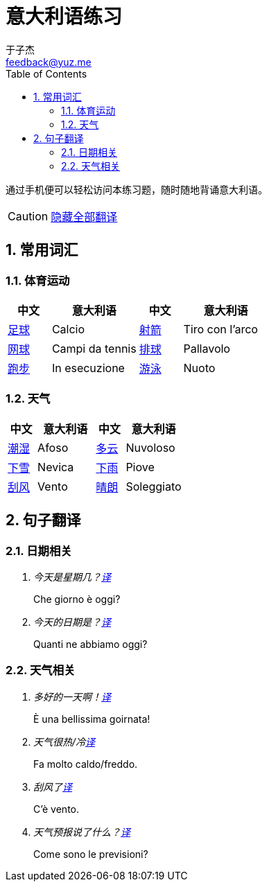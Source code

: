 = 意大利语练习
:author: 于子杰
:email: feedback@yuz.me
:toc: right
:numbered:
:linkcss:
:stylesheet: mystyle.css
:linkattrs:
:docinfo1:
:icons: font

通过手机便可以轻松访问本练习题，随时随地背诵意大利语。

CAUTION: link:#[隐藏全部翻译, role="button turquoise hide_all"]

== 常用词汇

=== 体育运动

[cols="2,4,2,4"]
|===
|中文 |意大利语 |中文 |意大利语

.^|link:#[足球]
.^|Calcio
.^|link:#[射箭]
.^|Tiro con l'arco

.^|link:#[网球]
.^|Campi da tennis
.^|link:#[排球]
.^|Pallavolo

.^|link:#[跑步]
.^|In esecuzione
.^|link:#[游泳]
.^|Nuoto
|===

=== 天气

[cols="2,4,2,4"]
|===
|中文 |意大利语 |中文 |意大利语

.^|link:#[潮湿]
.^|Afoso
.^|link:#[多云]
.^|Nuvoloso

.^|link:#[下雪]
.^|Nevica
.^|link:#[下雨]
.^|Piove

.^|link:#[刮风]
.^|Vento
.^|link:#[晴朗]
.^|Soleggiato
|===

== 句子翻译

=== 日期相关

[qanda]
今天是星期几？link:#[译, role="button"]::
[answer]#Che giorno è oggi?#

今天的日期是？link:#[译, role="button"]::
[answer]#Quanti ne abbiamo oggi?#

=== 天气相关

[qanda]
多好的一天啊！link:#[译, role="button"]::
[answer]#È una bellissima goirnata!#

天气很热/冷link:#[译, role="button"]::
[answer]#Fa molto caldo/freddo.#

刮风了link:#[译, role="button"]::
[answer]#C'è vento.#

天气预报说了什么？link:#[译, role="button"]::
[answer]#Come sono le previsioni?#
